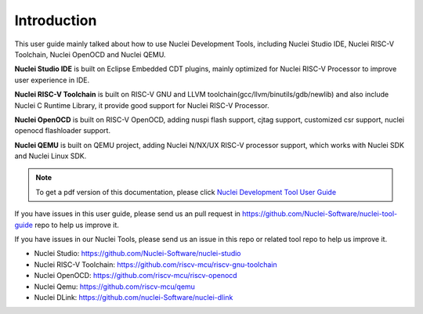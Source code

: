 .. _overview_intro:

Introduction
============

This user guide mainly talked about how to use Nuclei Development Tools, including
Nuclei Studio IDE, Nuclei RISC-V Toolchain, Nuclei OpenOCD and Nuclei QEMU.

**Nuclei Studio IDE** is built on Eclipse Embedded CDT plugins, mainly optimized for
Nuclei RISC-V Processor to improve user experience in IDE.

**Nuclei RISC-V Toolchain** is built on RISC-V GNU and LLVM toolchain(gcc/llvm/binutils/gdb/newlib) and
also include Nuclei C Runtime Library, it provide good support for Nuclei RISC-V
Processor.

**Nuclei OpenOCD** is built on RISC-V OpenOCD, adding nuspi flash support, cjtag support,
customized csr support, nuclei openocd flashloader support.

**Nuclei QEMU** is built on QEMU project, adding Nuclei N/NX/UX RISC-V processor support,
which works with Nuclei SDK and Nuclei Linux SDK.

.. note::

    To get a pdf version of this documentation, please click `Nuclei Development Tool User Guide`_

.. _Nuclei Development Tool User Guide: ../nuclei_tool_user_guide.pdf


If you have issues in this user guide, please send us an pull request in https://github.com/Nuclei-Software/nuclei-tool-guide repo to help us improve it.

If you have issues in our Nuclei Tools, please send us an issue in this repo or related tool repo to help us improve it.

- Nuclei Studio: https://github.com/Nuclei-Software/nuclei-studio

- Nuclei RISC-V Toolchain: https://github.com/riscv-mcu/riscv-gnu-toolchain

- Nuclei OpenOCD: https://github.com/riscv-mcu/riscv-openocd

- Nuclei Qemu: https://github.com/riscv-mcu/qemu

- Nuclei DLink: https://github.com/nuclei-Software/nuclei-dlink
